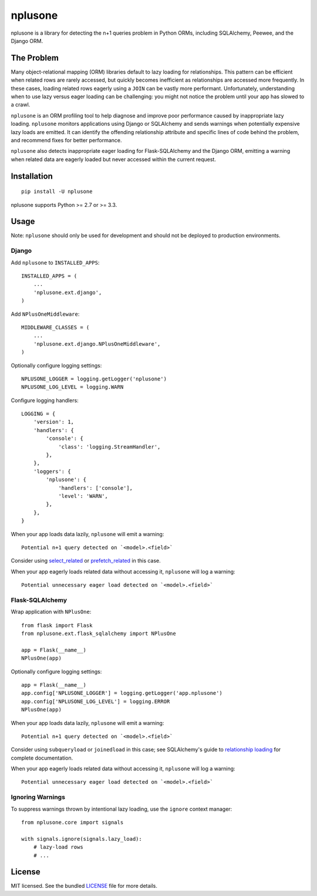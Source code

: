 ========
nplusone
========

.. image:: https://img.shields.io/pypi/v/nplusone.svg
    :target: http://badge.fury.io/py/nplusone
    :alt: Latest version

.. image:: https://img.shields.io/travis/jmcarp/nplusone/master.svg
    :target: https://travis-ci.org/jmcarp/nplusone
    :alt: Travis-CI

.. image:: https://img.shields.io/codecov/c/github/jmcarp/nplusone/master.svg
    :target: https://codecov.io/github/jmcarp/nplusone
    :alt: Code coverage

nplusone is a library for detecting the n+1 queries problem in Python ORMs, including SQLAlchemy, Peewee, and the Django ORM.

The Problem
===========

Many object-relational mapping (ORM) libraries default to lazy loading for relationships. This pattern can be efficient when related rows are rarely accessed, but quickly becomes inefficient as relationships are accessed more frequently. In these cases, loading related rows eagerly using a ``JOIN`` can be vastly more performant. Unfortunately, understanding when to use lazy versus eager loading can be challenging: you might not notice the problem until your app has slowed to a crawl.

``nplusone`` is an ORM profiling tool to help diagnose and improve poor performance caused by inappropriate lazy loading. ``nplusone`` monitors applications using Django or SQLAlchemy and sends warnings when potentially expensive lazy loads are emitted. It can identify the offending relationship attribute and specific lines of code behind the problem, and recommend fixes for better performance.

``nplusone`` also detects inappropriate eager loading for Flask-SQLAlchemy and the Django ORM, emitting a warning when related data are eagerly loaded but never accessed within the current request.

Installation
============

::

    pip install -U nplusone

nplusone supports Python >= 2.7 or >= 3.3.

Usage
=====

Note: ``nplusone`` should only be used for development and should not be deployed to production environments.

Django
******

Add ``nplusone`` to ``INSTALLED_APPS``: ::

    INSTALLED_APPS = (
        ...
        'nplusone.ext.django',
    )

Add ``NPlusOneMiddleware``: ::

    MIDDLEWARE_CLASSES = (
        ...
        'nplusone.ext.django.NPlusOneMiddleware',
    )

Optionally configure logging settings: ::

    NPLUSONE_LOGGER = logging.getLogger('nplusone')
    NPLUSONE_LOG_LEVEL = logging.WARN

Configure logging handlers: ::

    LOGGING = {
        'version': 1,
        'handlers': {
            'console': {
                'class': 'logging.StreamHandler',
            },
        },
        'loggers': {
            'nplusone': {
                'handlers': ['console'],
                'level': 'WARN',
            },
        },
    }

When your app loads data lazily, ``nplusone`` will emit a warning: ::

    Potential n+1 query detected on `<model>.<field>`

Consider using `select_related <https://docs.djangoproject.com/en/1.8/ref/models/querysets/#select-related>`_ or `prefetch_related <https://docs.djangoproject.com/en/1.8/ref/models/querysets/#prefetch-related>`_ in this case.

When your app eagerly loads related data without accessing it, ``nplusone`` will log a warning: ::

    Potential unnecessary eager load detected on `<model>.<field>`

Flask-SQLAlchemy
****************

Wrap application with ``NPlusOne``: ::

    from flask import Flask
    from nplusone.ext.flask_sqlalchemy import NPlusOne

    app = Flask(__name__)
    NPlusOne(app)

Optionally configure logging settings: ::

    app = Flask(__name__)
    app.config['NPLUSONE_LOGGER'] = logging.getLogger('app.nplusone')
    app.config['NPLUSONE_LOG_LEVEL'] = logging.ERROR
    NPlusOne(app)

When your app loads data lazily, ``nplusone`` will emit a warning: ::

    Potential n+1 query detected on `<model>.<field>`

Consider using ``subqueryload`` or ``joinedload`` in this case; see SQLAlchemy's guide to `relationship loading <http://docs.sqlalchemy.org/en/latest/orm/loading_relationships.html>`_ for complete documentation.

When your app eagerly loads related data without accessing it, ``nplusone`` will log a warning: ::

    Potential unnecessary eager load detected on `<model>.<field>`

Ignoring Warnings
*****************

To suppress warnings thrown by intentional lazy loading, use the ``ignore`` context manager: ::

    from nplusone.core import signals

    with signals.ignore(signals.lazy_load):
        # lazy-load rows
        # ...

License
=======

MIT licensed. See the bundled `LICENSE <https://github.com/jmcarp/nplusone/blob/master/LICENSE>`_ file for more details.
